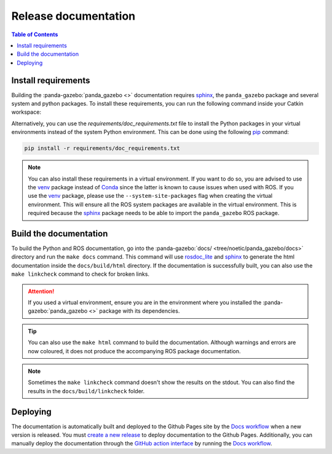 =====================
Release documentation
=====================

.. contents:: Table of Contents

Install requirements
--------------------

Building the :panda-gazebo:`panda_gazebo <>` documentation requires `sphinx`_, the ``panda_gazebo``
package and several system and python packages. To install these requirements, you can run the
following command inside your Catkin workspace:

Alternatively, you can use the `requirements/doc_requirements.txt` file to install the Python 
packages in your virtual environments instead of the system Python environment. This can be 
done using the following `pip`_ command:

.. code-block:: bash

    pip install -r requirements/doc_requirements.txt

.. _`sphinx`: https://www.sphinx-doc.org/en/master
.. _`pip`: https://pypi.org/project/pip/

.. note::
    You can also install these requirements in a virtual environment. If you want to do so, you are advised to use the
    `venv`_ package instead of `Conda`_ since the latter is known to cause issues when used with ROS. If you use the 
    `venv`_ package, please use the ``--system-site-packages`` flag when creating the virtual environment. This will
    ensure all the ROS system packages are available in the virtual environment. This is required because the `sphinx`_ 
    package needs to be able to import the ``panda_gazebo`` ROS package.

.. _venv: https://docs.python.org/3/library/venv.html
.. _Conda: https://docs.conda.io/en/latest/

Build the documentation
-----------------------

To build the Python and ROS documentation, go into the :panda-gazebo:`docs/ <tree/noetic/panda_gazebo/docs>` directory and run the
``make docs`` command. This command will use `rosdoc_lite`_ and `sphinx`_ to generate the 
html documentation inside the ``docs/build/html`` directory. If the documentation is successfully built, you can also use the 
``make linkcheck`` command to check for broken links.

.. attention::
    If you used a virtual environment, ensure you are in the environment where you installed the :panda-gazebo:`panda_gazebo <>` package with its
    dependencies.

.. tip::
    You can also use the ``make html`` command to build the documentation. Although warnings and errors are now coloured, it does not produce the
    accompanying ROS package documentation. 

.. note::
    Sometimes the ``make linkcheck`` command doesn't show the results on the stdout. You can also find the results
    in the ``docs/build/linkcheck`` folder. 

.. _rosdoc_lite: https://wiki.ros.org/rosdoc_lite
.. _HTML: https://www.w3schools.com/html/

Deploying
---------

The documentation is automatically built and deployed to the Github Pages site by the `Docs workflow`_ when a new version
is released. You must `create a new release`_ to deploy documentation to the Github Pages. Additionally, you can manually
deploy the documentation through the `GitHub action interface`_ by running the `Docs workflow`_.

.. _`create a new release`: https://rickstaa.dev/panda-gazebo/dev/contributing.html#release-guidelines
.. _`Docs workflow`: https://github.com/rickstaa/panda-gazebo/actions/workflows/documentation.yml
.. _`GitHub action interface`: https://docs.github.com/en/actions/using-workflows/triggering-a-workflow#defining-inputs-for-manually-triggered-workflows
